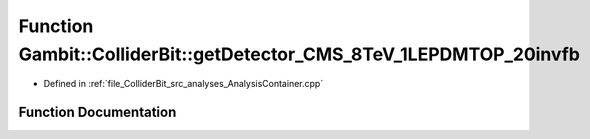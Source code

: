 .. _exhale_function_AnalysisContainer_8cpp_1ab531e3116c1b57e23ba86499be94effa:

Function Gambit::ColliderBit::getDetector_CMS_8TeV_1LEPDMTOP_20invfb
====================================================================

- Defined in :ref:`file_ColliderBit_src_analyses_AnalysisContainer.cpp`


Function Documentation
----------------------


.. doxygenfunction:: Gambit::ColliderBit::getDetector_CMS_8TeV_1LEPDMTOP_20invfb()
   :project: GAMBIT